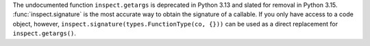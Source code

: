 The undocumented function ``inspect.getargs`` is deprecated in
Python 3.13 and slated for removal in Python 3.15.
:func:`inspect.signature` is the most accurate way to obtain the signature
of a callable. If you only have access to a code object, however,
``inspect.signature(types.FunctionType(co, {}))`` can be used as a
direct replacement for ``inspect.getargs()``.
